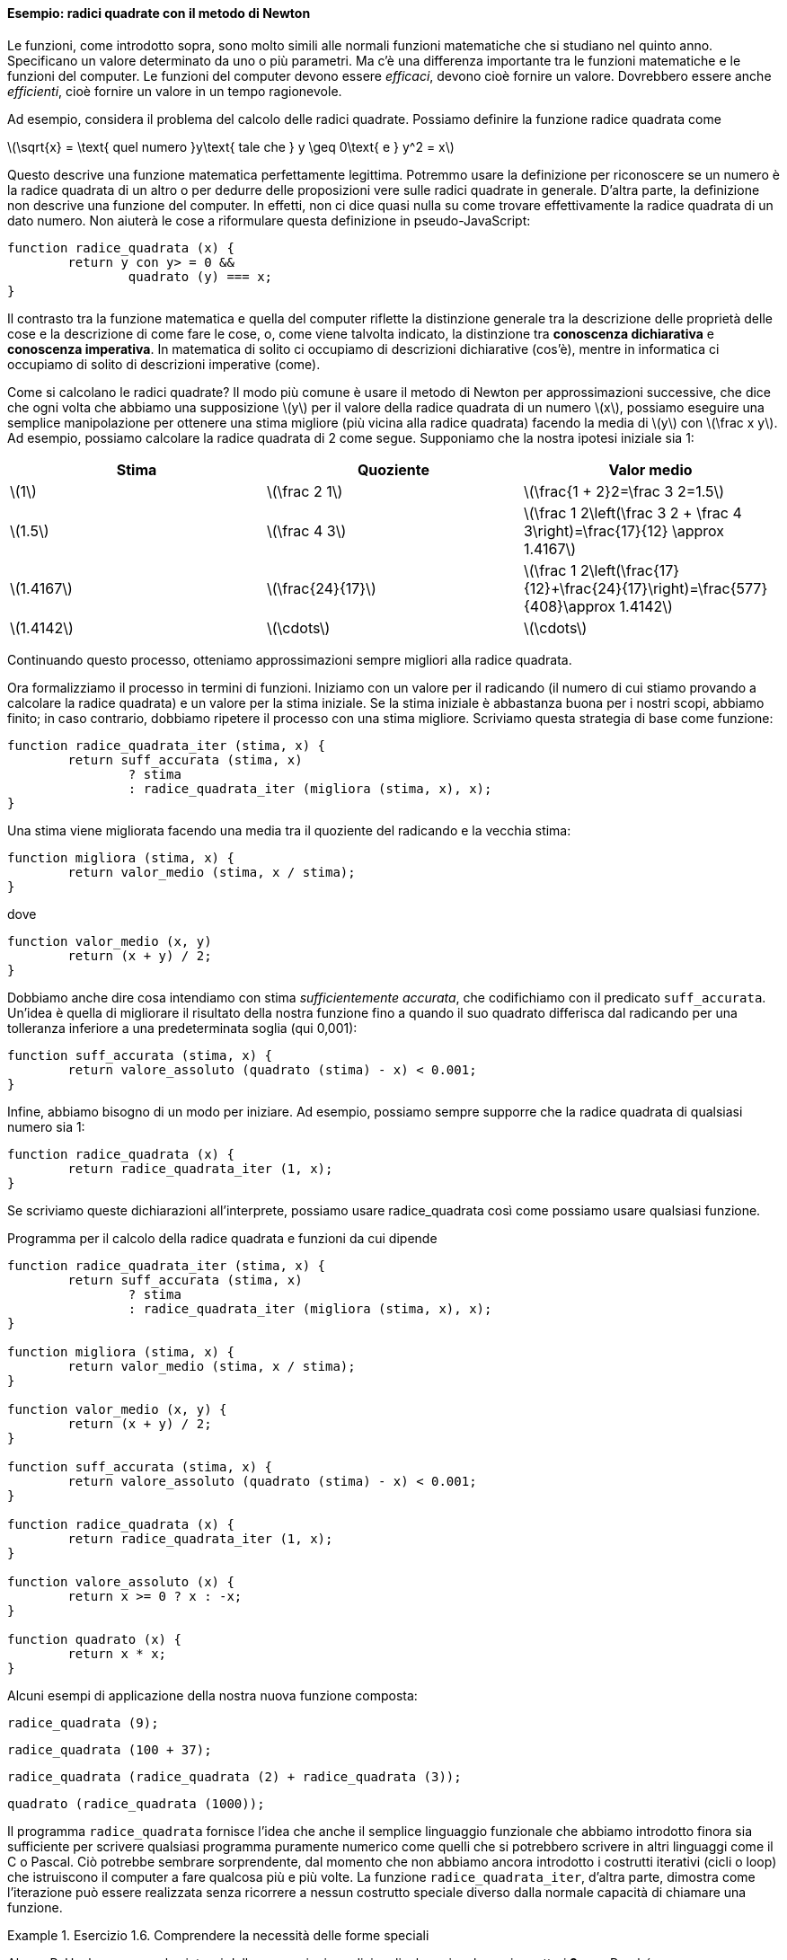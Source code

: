 [[sec:sqrt]]
==== Esempio: radici quadrate con il metodo di Newton

Le funzioni, come introdotto sopra, sono molto simili alle normali
funzioni matematiche che si studiano nel quinto anno. Specificano un
valore determinato da uno o più parametri. Ma c'è una differenza
importante tra le funzioni matematiche e le funzioni del computer. Le
funzioni del computer devono essere _efficaci_, devono cioè fornire un
valore. Dovrebbero essere anche _efficienti_, cioè fornire un valore in un
tempo ragionevole.

Ad esempio, considera il problema del calcolo delle radici quadrate.
Possiamo definire la funzione radice quadrata come

latexmath:[\sqrt{x} = \text{ quel numero }y\text{ tale che } y \geq 0\text{ e }
				y^2 = x]

Questo descrive una funzione matematica perfettamente legittima.
Potremmo usare la definizione per riconoscere se un numero è la radice
quadrata di un altro o per dedurre delle proposizioni vere sulle radici
quadrate in generale. D'altra parte, la definizione non descrive una
funzione del computer. In effetti, non ci dice quasi nulla su come
trovare effettivamente la radice quadrata di un dato numero. Non aiuterà
le cose a riformulare questa definizione in pseudo-JavaScript:

[source,javascript]
----
function radice_quadrata (x) {
	return y con y> = 0 &&
		quadrato (y) === x;
}
----

Il contrasto tra la funzione matematica e quella del computer riflette
la distinzione generale tra la descrizione delle proprietà delle cose e
la descrizione di come fare le cose, o, come viene talvolta indicato, la
distinzione tra *conoscenza dichiarativa* e *conoscenza imperativa*. In
matematica di solito ci occupiamo di descrizioni dichiarative (cos'è),
mentre in informatica ci occupiamo di solito di descrizioni imperative
(come).

Come si calcolano le radici quadrate? Il modo più comune è usare il
metodo di Newton per approssimazioni successive, che dice che ogni volta
che abbiamo una supposizione latexmath:[$y$] per il valore della radice
quadrata di un numero latexmath:[$x$], possiamo eseguire una semplice
manipolazione per ottenere una stima migliore (più vicina alla radice
quadrata) facendo la media di latexmath:[$y$] con
latexmath:[$\frac x y$]. Ad esempio, possiamo calcolare la radice
quadrata di 2 come segue. Supponiamo che la nostra ipotesi iniziale sia
1:

[width="100%",cols="^,^,^",options="header",]
|=======================================================================
|Stima |Quoziente |Valor medio
a|latexmath:[$1$] a|latexmath:[$\frac 2 1$]
a|latexmath:[$\frac{1 + 2}2=\frac 3 2=1.5$]

a|latexmath:[$1.5$] a|latexmath:[$\frac 4 3$]
a|latexmath:[$\frac 1 2\left(\frac 3 2 + \frac 4 3\right)=\frac{17}{12} \approx 1.4167$]

a|latexmath:[$1.4167$] a|latexmath:[$\frac{24}{17}$]
a|latexmath:[$\frac 1 2\left(\frac{17}{12}+\frac{24}{17}\right)=\frac{577}{408}\approx 1.4142$]

a|latexmath:[$1.4142$] a|latexmath:[$\cdots$] a|latexmath:[$\cdots$]
|=======================================================================

Continuando questo processo, otteniamo approssimazioni sempre migliori
alla radice quadrata.

Ora formalizziamo il processo in termini di funzioni. Iniziamo con un
valore per il radicando (il numero di cui stiamo provando a calcolare la
radice quadrata) e un valore per la stima iniziale. Se la stima iniziale
è abbastanza buona per i nostri scopi, abbiamo finito; in caso
contrario, dobbiamo ripetere il processo con una stima migliore.
Scriviamo questa strategia di base come funzione:

[source,javascript]
----
function radice_quadrata_iter (stima, x) {
	return suff_accurata (stima, x)
		? stima
		: radice_quadrata_iter (migliora (stima, x), x);
}
----

Una stima viene migliorata facendo una media tra il quoziente del
radicando e la vecchia stima:

[source,javascript]
----
function migliora (stima, x) {
	return valor_medio (stima, x / stima);
}
----

dove

[source,javascript]
----
function valor_medio (x, y)
	return (x + y) / 2;
}
----

Dobbiamo anche dire cosa intendiamo con stima __sufficientemente
accurata__, che codifichiamo con il predicato `suff_accurata`. Un'idea è
quella di migliorare il risultato della nostra funzione fino a quando il
suo quadrato differisca dal radicando per una tolleranza inferiore a una
predeterminata soglia (qui 0,001):

[source,javascript]
----
function suff_accurata (stima, x) {
	return valore_assoluto (quadrato (stima) - x) < 0.001;
}
----

Infine, abbiamo bisogno di un modo per iniziare. Ad esempio, possiamo
sempre supporre che la radice quadrata di qualsiasi numero sia 1:

[source,javascript]
----
function radice_quadrata (x) {
	return radice_quadrata_iter (1, x);
}
----

Se scriviamo queste dichiarazioni all'interprete, possiamo usare radice_quadrata
così come possiamo usare qualsiasi funzione.

.Programma per il calcolo della radice quadrata e funzioni da cui dipende
[[radq1]]
[source,javascript]
----
function radice_quadrata_iter (stima, x) {
	return suff_accurata (stima, x)
		? stima
		: radice_quadrata_iter (migliora (stima, x), x);
}

function migliora (stima, x) {
	return valor_medio (stima, x / stima);
}

function valor_medio (x, y) {
	return (x + y) / 2;
}

function suff_accurata (stima, x) {
	return valore_assoluto (quadrato (stima) - x) < 0.001;
}

function radice_quadrata (x) {
	return radice_quadrata_iter (1, x);
}

function valore_assoluto (x) {
	return x >= 0 ? x : -x;
}

function quadrato (x) {
	return x * x;
}
----

Alcuni esempi di applicazione della nostra nuova funzione composta:

[source,javascript]
----
radice_quadrata (9);
----

[source,javascript]
----
radice_quadrata (100 + 37);
----

[source,javascript]
----
radice_quadrata (radice_quadrata (2) + radice_quadrata (3));
----

[source,javascript]
----
quadrato (radice_quadrata (1000));
----

Il programma `radice_quadrata` fornisce l'idea che anche il semplice linguaggio
funzionale che abbiamo introdotto finora sia sufficiente per scrivere
qualsiasi programma puramente numerico come quelli che si potrebbero
scrivere in altri linguaggi come il C o Pascal. Ciò potrebbe sembrare
sorprendente, dal momento che non abbiamo ancora introdotto i costrutti
iterativi (cicli o loop) che istruiscono il computer a fare qualcosa più
e più volte. La funzione `radice_quadrata_iter`, d'altra parte, dimostra come
l'iterazione può essere realizzata senza ricorrere a nessun costrutto
speciale diverso dalla normale capacità di chiamare una funzione.


.Esercizio 1.6. Comprendere la necessità delle forme speciali
====
Alyssa P. Hacker non ama la sintassi delle espressioni
condizionali, che coinvolgono i caratteri *?* e *:*. «Perché non posso
semplicemente dichiarare una normale funzione condizionale la cui
applicazione funziona esattamente come le espressioni condizionali?» lei
chiede. La sua amica Eva Lu Ator afferma che questo può davvero essere
fatto e dichiara una funzione condizionale come segue:

[source,javascript]
----
function condizionale (predicato, clausola_allora, clausola_altrimenti) {
	return predicato ? clausola_allora: clausola_altrimenti;
}
----

Eva dimostra ad Alyssa che il programma:

[source,javascript]
----
condizionale (2 === 3, 0, 5);
----

viene valutato come previsto, a 5, e

[source,javascript]
----
condizionale (1 === 1, 0, 5);
----

viene valutato come previsto, a 0. Felicissima, Alyssa usa il
condizionale per riscrivere il programma per il calcolo della radice
quadrata:

[source,javascript]
----
function radice_quadrata_iter (stima, x) {
	return condizionale (suff_accurata (stima, x),
		stima,
		radice_quadrata_iter (migliora (stima, x),
		x));
}
----

Cosa succede quando Alyssa tenta di usarlo per calcolare le radici
quadrate? Spiegarlo.
====

ifndef::backend-pdf[]
.Click per vedere le soluzioni dell'esercizio
[%collapsible]
==== 
// Soluzione esercizio 1.6

Qualsiasi chiamata di `radice_quadrata_iter` porta immediatamente a un ciclo
infinito. La ragione di ciò è la valutazione nell'ordine applicativo. La
valutazione dell'espressione da restituire di `radice_quadrata_iter` deve prima
valutare i suoi argomenti, inclusa la chiamata ricorsiva di `radice_quadrata_iter`,
indipendentemente dal fatto che il predicato sia valutato vero o falso.
Lo stesso ovviamente accade con la chiamata ricorsiva, e quindi la
funzione condizionale non viene mai effettivamente applicata.
====
endif::backend-pdf[]

.Esercizio 1.7. Comprensione del concetto di criterio di terminazione
====
Il controllo `suff_accurata` utilizzato nel calcolo
delle radici quadrate non sarà molto efficace per trovare le radici
quadrate di numeri molto piccoli. Inoltre, nei computer reali, le
operazioni aritmetiche vengono quasi sempre eseguite con una precisione
limitata. Questo rende il nostro controllo inadeguato per numeri molto
grandi. Spiega queste affermazioni, con esempi che mostrano come il test
fallisce per numeri piccoli e grandi. Una strategia alternativa per
implementare `suff_accurata` è guardare come le stime cambiano da
un'iterazione alla successiva e fermarsi quando il cambiamento è una
frazione molto piccola della stima. Progettare una funzione per il
calcolo della radice quadrata che utilizza questo tipo di controllo di
terminazione. Funziona meglio?
====

ifndef::backend-pdf[]
.Click per vedere le soluzioni dell'esercizio
[%collapsible]
==== 
[source,javascript]
----
// Soluzione esercizio 1.7

/*
La tolleranza assoluta di 0,001 è troppo grande quando si calcola la radice quadrata di un valore piccolo.
Ad esempio, radice_quadrata (0,0001) genera 0,03230844833048122 anziché il valore previsto 0,01 con
un errore percentuale superiore al 200%.
D'altra parte, per valori molto grandi, gli errori di arrotondamento potrebbero impedire la terminazione del processo.
Il seguente programma allevia il problema considerando l'errore relativo in sostituzione di quello assoluto.
Si verifichi se si creano soluzioni mal gestite se si prova a calcolare la radice quadrata di zero.
*/

const soglia_tolleranza = 0.01;
function radice_quadrata_iter (stima, x) {
	return errore_relativo (stima, migliora (stima, x)) < soglia_tolleranza
		? stima
		: radice_quadrata_iter (migliora (stima, x), x);
}

function migliora (stima, x) {
	return valor_medio (stima, x / stima);
}

function valor_medio (x, y) {
	return (x + y) / 2;
}

function suff_accurata (stima, x) {
	return errore_relativo (stima, migliora (stima, x)) < soglia_tolleranza;
}

function errore_relativo (stima, riferimento) {
	return valore_assoluto ((stima- riferimento) / riferimento)
}

function radice_quadrata (x) {
	return radice_quadrata_iter (1, x);
}

function valore_assoluto (x) {
	return x >= 0 ? x : -x;
}

function quadrato (x) {
	return x * x;
}
----
====
endif::backend-pdf[]

.Esercizio 1.8. Riscrivere alcune funzioni, verso il concetto di scatola nera
==== 
Il metodo di Newton per le radici dei cubi si basa sul
fatto che se latexmath:[$y$] è un'approssimazione alla radice del cubo
di latexmath:[$x$], allora una migliore approssimazione è data dal
valore

latexmath:[\frac{x/y^{2}+2y} {3}]

Si utilizzi questa formula per implementare una funzione `radice_cubica` per il
calcolo della radice cubica analoga alla funzione `radice_quadrata`.
====


ifndef::backend-pdf[]
.Click per vedere le soluzioni dell'esercizio
[%collapsible]
====
[source,javascript]
----
// Soluzione dell'esercizio 1.8

function suff_accurata (stima, x) {
	return valore_assoluto (cubo (stima) - x) < 0.001;
}

function migliora (stima, x) {
	return (x / quadrato (stima) + 2 * stima) / 3;
}

function radc_iter (stima, x) {
	return suff_accurata (stima, x)
		? stima
		: radice_cubica_iter (migliora (stima, x), x);
}

function radice_cubica (x) {
	return radice_cubica_iter (1, x);
}

function cubo (x) {
	return quadrato (x) * x;
}
----
====
endif::backend-pdf[]

//